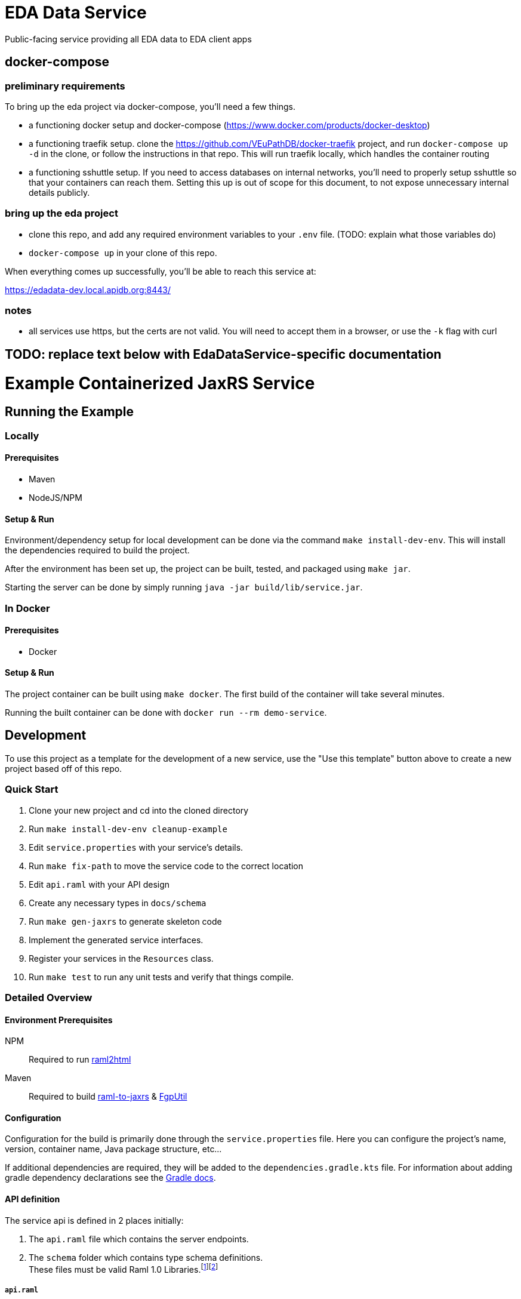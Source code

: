 # EDA Data Service

Public-facing service providing all EDA data to EDA client apps

## docker-compose

### preliminary requirements

To bring up the eda project via docker-compose, you'll need a few things.

* a functioning docker setup and docker-compose (https://www.docker.com/products/docker-desktop)
* a functioning traefik setup.  clone the https://github.com/VEuPathDB/docker-traefik project, and run `docker-compose up -d` in the clone, or follow the instructions in that repo.  This will run traefik locally, which handles the container routing
* a functioning sshuttle setup.  If you need to access databases on internal networks, you'll need to properly setup sshuttle so that your containers can reach them.  Setting this up is out of scope for this document, to not expose unnecessary internal details publicly.

### bring up the eda project

* clone this repo, and add any required environment variables to your `.env` file. (TODO: explain what those variables do)
* `docker-compose up` in your clone of this repo.

When everything comes up successfully, you'll be able to reach this service at:

https://edadata-dev.local.apidb.org:8443/

### notes

* all services use https, but the certs are not valid.  You will need to accept them in a browser, or use the `-k` flag with curl



## TODO: replace text below with EdaDataService-specific documentation

# Example Containerized JaxRS Service

:toc: left
:source-highlighter: pygments
:icons: font
// Github specifics
ifdef::env-github[]
:tip-caption: :bulb:
:note-caption: :information_source:
:important-caption: :heavy_exclamation_mark:
:caution-caption: :fire:
:warning-caption: :warning:
endif::[]

== Running the Example

=== Locally

==== Prerequisites

* Maven
* NodeJS/NPM

==== Setup & Run

Environment/dependency setup for local development can be done via the command
`make install-dev-env`.  This will install the dependencies required to build the
project.

After the environment has been set up, the project can be built, tested, and
packaged using `make jar`.

Starting the server can be done by simply running
`java -jar build/lib/service.jar`.

=== In Docker

==== Prerequisites

* Docker

==== Setup & Run

The project container can be built using `make docker`.  The first build
of the container will take several minutes.

Running the built container can be done with `docker run --rm demo-service`.


//------------------------------------------------------------------------------


== Development

To use this project as a template for the development of a new service, use the
"Use this template" button above to create a new project based off of this repo.

=== Quick Start

. Clone your new project and cd into the cloned directory
. Run `make install-dev-env cleanup-example`
. Edit `service.properties` with your service's details.
. Run `make fix-path` to move the service code to the correct location
. Edit `api.raml` with your API design
. Create any necessary types in `docs/schema`
. Run `make gen-jaxrs` to generate skeleton code
. Implement the generated service interfaces.
. Register your services in the `Resources` class.
. Run `make test` to run any unit tests and verify that things compile.

=== Detailed Overview

==== Environment Prerequisites

NPM:: Required to run https://github.com/raml2html/raml2html[raml2html]
Maven:: Required to build
https://github.com/mulesoft-labs/raml-for-jax-rs[raml-to-jaxrs] &
https://github.com/VEuPathDB/FgpUtil[FgpUtil]

==== Configuration

Configuration for the build is primarily done through the `service.properties`
file.  Here you can configure the project's name, version, container name,
Java package structure, etc...

If additional dependencies are required, they will be added to the
`dependencies.gradle.kts` file.  For information about adding gradle
dependency declarations see the
https://docs.gradle.org/current/userguide/declaring_dependencies.html[Gradle docs].

==== API definition

The service api is defined in 2 places initially:

. The `api.raml` file which contains the server endpoints.
. The `schema` folder which contains type schema definitions. +
  These files must be valid Raml 1.0 Libraries.footnote:[https://medium.com/raml-api/raml-101-libraries-and-datatypes-fragments-1889b2e82c27[Modular Raml Guide 1]]footnote:[https://www.baeldung.com/modular-raml-includes-overlays-libraries-extensions[Modular Raml Guide 2]]

===== `api.raml`

====== Including Type Definitions

In the `api.raml` file, there is a statement near the top of the file that
declares the Raml file "uses" `schema/library.raml`.  This is a generated
file based on the contents of the schema library under `schema`.  The
`library.raml` file should not be edited directly.

.`api.raml`: `uses` declaration
[source, yaml, linenums, start=5]
----
uses:
  err: .tools/raml/errors.raml
  lib: schema/library.raml
----

The `uses` keyword maps an import alias to the imported library.  This import
alias is used to access the types defined in that library.  In the case of the
above example, library types would be available using `lib.\{MyTypeName}`

.`api.raml`: Library type usage.
[source, yaml, linenums, start=36]
----
        body:
          application/json:
            type: lib.HelloResponse
----

===== Type Schema

Each raml library file under `schema` should define a root `types` object
defining the types used by the API.  The name of the types defined under the
`types` object will be the name of the generated Java classes based on those
types.

.Type definition
====
{nbsp}

.Schema
[source, yaml]
----
#%RAML 1.0 Library
types:
  MyType:
    properties:
      foo: string
----

.Resulting Java Interface
[source, java]
----
package org.veupathdb.service.demo.generated.model;

import com.fasterxml.jackson.annotation.JsonProperty;
import com.fasterxml.jackson.databind.annotation.JsonDeserialize;

@JsonDeserialize(
    as = HealthResponseImpl.class
)
public interface MyType {
  @JsonProperty("foo")
  String getFoo();

  @JsonProperty("foo")
  void setFoo(String foo);
}
----

.Resulting Java Class
[source, java]
----
package org.veupathdb.service.demo.generated.model;

import com.fasterxml.jackson.annotation.JsonInclude;
import com.fasterxml.jackson.annotation.JsonProperty;
import com.fasterxml.jackson.annotation.JsonPropertyOrder;

@JsonInclude(JsonInclude.Include.NON_NULL)
@JsonPropertyOrder({
    "foo",
})
public class HealthResponseImpl implements HealthResponse {
  @JsonProperty("foo")
  private String foo;

  @JsonProperty("foo")
  public String getFoo() {
    return this.foo;
  }

  @JsonProperty("foo")
  public void setFoo(String foo) {
    this.foo = foo;
  }
}
----
====

==== Generating A Service

Once your API spec is complete, you can begin development of Java code by
running `make gen-jaxrs`.  This will create a skeleton of the API in the
`generated` source package located under the root package defined using the
`app.package` values in `service.properties`.

The generated interfaces and types have the basic necessary annotations for use
by both Jackson and Jersey.

Once you have implemented the interfaces defined under
`\{source-package}.generated.resources` they must be registered in the
`\{source-package}.Resources` class.

==== Run Your Service

Running your service locally can be done by following the same steps as defined
above in the <<Running the Example>> section:

. Run `make build-jar`
. Run `java -jar build/lib/service.jar`

Running in Docker can be done by:

. Run `make build-docker`
. Run `docker run <your-image-name>`

== Other Information

=== Authentication

The base service contains an authentication layer that will be enabled on any
service class or method annotated with `@Authenticated`.  This authentication
will validate a WDK user session against the account database and append user
profile information to the incoming request object.

=== Make Targets

`compile`::
. Generates code & docs if the API def has changed.
. Compiles Java code if anything has changed.

`test`::
. Generates code & docs if the API def has changed.
. Compiles Java code if necessary.
. Runs unit tests.

`jar`::
. Generates code & docs if the API def has changed.
. Compiles Java code if necessary.
. Runs unit tests if necessary.
. Packages a self-contained runnable jar.

`docker`::
. Runs `docker build` for the project.

`install-dev-env`::
. Checks for system prerequisites.
. Downloads and builds raml-to-jaxrs.
. Installs the Oracle JDBC components into the `vendor` directory.
. Downloads, builds, and installs the FgpUtil project into the `vendor`
  directory.
. Installs the required NPM packages

`gen-jaxrs`::
. Generates Java code from the Raml spec.

`gen-docs`::
. Generates API docs from the Raml spec.

`fix-path`::
. Migrates the source code from the demo package to the correct package as
  defined in `service.properties`

=== Build Process

Presently the build process is operated through a makefile which calls and sets
up the necessary prerequisites.  This is a temporary solution to be used until

- https://github.com/VEuPathDB/FgpUtil[FgpUtil] is converted to a Gradle
  friendly form (via Java9 modularization and package publishing)
- https://github.com/VEuPathDB/lib-jaxrs-container-build-utils[The build utils]
  are converted into a gradle library
- The team as a whole is familiar with Gradle and Docker

==== Generating Jax-RS Code

The `make gen-jaxrs` command is backed by the https://github.com/mulesoft-labs/raml-for-jax-rs[Mulesoft Raml-for-JaxRs library].

===== Hiccups and limitations

The RAML to JaxRS conversion library has the following known issues that are
likely to impact use of the tool:

Enums::
+
--
* Enum generation creates types that do not allow access to the raw backing
  text, which may be desired when constructing complex responses.
* Enum generation may cause the generator to fail with cryptic errors involving
  bad imports for the Java builtin type `String`
--
+
One alternative/workaround for this is defining the enum type in Java and typing
the RAML as string with the possible values defined as examples.

Inheritance::

Extending types can work out for trees with at most 1 parent depth, however
going beyond that may cause things to generate in a way that has compile errors.

`additionalProperties` aka `//:`::

Using a catchall block for maps with anything other than a simple value type
will cause the java type to be `Map<String, Object>`.  Additionally even a
simple value type _may_ have this result.

==== Hacks and Oddities

===== FgpUtil

Due to the fact that FgpUtil is not a Gradle project, in a Maven repo, or safe
to use with standard imports (due to likelyhood of dependency conflicts), at
present, this dependency is built separately from the rest of the project by one
of the make targets and is included as a local, runtime dependency.

Due to this method of including FgpUtil, additional dependencies have been added
to support it in addition to bridging compatibility issues.

=== The project root

The root directory of this project contains multiple standard files used by
Gradle, Docker, Make, and GitHub, in addition to custom files created for
developer convenience.

.Root Directory Files
[cols=".^2,.^1,5", options="header]
|===
| File | For | Description

m| .dockerignore
| Docker
| Similar to `.gitignore` files, tells Docker to ignore specified file patterns
  when performing glob copies from the source directory into the container being
  built.

m| .gitignore
| Git
| Tells git to ignore files matching the specified patterns.

m| api.raml
| RAML
| API endpoint definition.

m| build.gradle.kts
| Gradle
| Standard Gradle build script definition.footnote:[https://docs.gradle.org/current/userguide/tutorial_using_tasks.html[Gradle Basics]]
  This particular build script uses the https://kotlinlang.org/[Kotlin] DSL for
  gradle.

m| dependencies.gradle.kts
| Gradle
| Custom separation of the project's dependencies into a specialized file to
  help keep the build script clean.  Imported by `build.gradle.kts`

m| Dockerfile
| Docker
| Docker container definition file.footnote:[https://docs.docker.com/engine/reference/builder/[Dockerfile Reference]]

m| gradlew
| Gradle
| Standard, autogenerated Gradle script that allows the use of Gradle without
  requiring the host machine itself to have Gradle installed.

m| makefile
| Make
| Temporary wrapper for the build utils until the
  <<Build Process, required tasks>> are performed which will allow simplifying
  the build.  See <<Make Targets>> for usage.

m| readme.adoc
| GitHub
| https://asciidoctor.org/[Asciidoc] readme file (the source backing this page).

m| service.properties
| Gradle Build
| Custom file added to simplify configuring the project build.  This file is
  read by the Gradle build and controls basic config details about this project,
  such as the project name and version, generated Docker image name, Java
  entrypoint class, etc...
|===

.Root Directory Dirs
[cols=".^2,.^1,5", options="header]
|===
| Directory | For | Description

m| gradle/
| Gradle
| Contains the backing source for the `gradlew` script in the root directory. +
  Keeping this directory in your repository is standard practice for Gradle.

m| schema/
| RAML
| Contains RAML type definitions imported by the `api.raml` file in the root
  directory. The `schema/library.raml` file is autogenerated based on the other
  files present in the schema directory.

m| src/
|
| Java source root

|===

